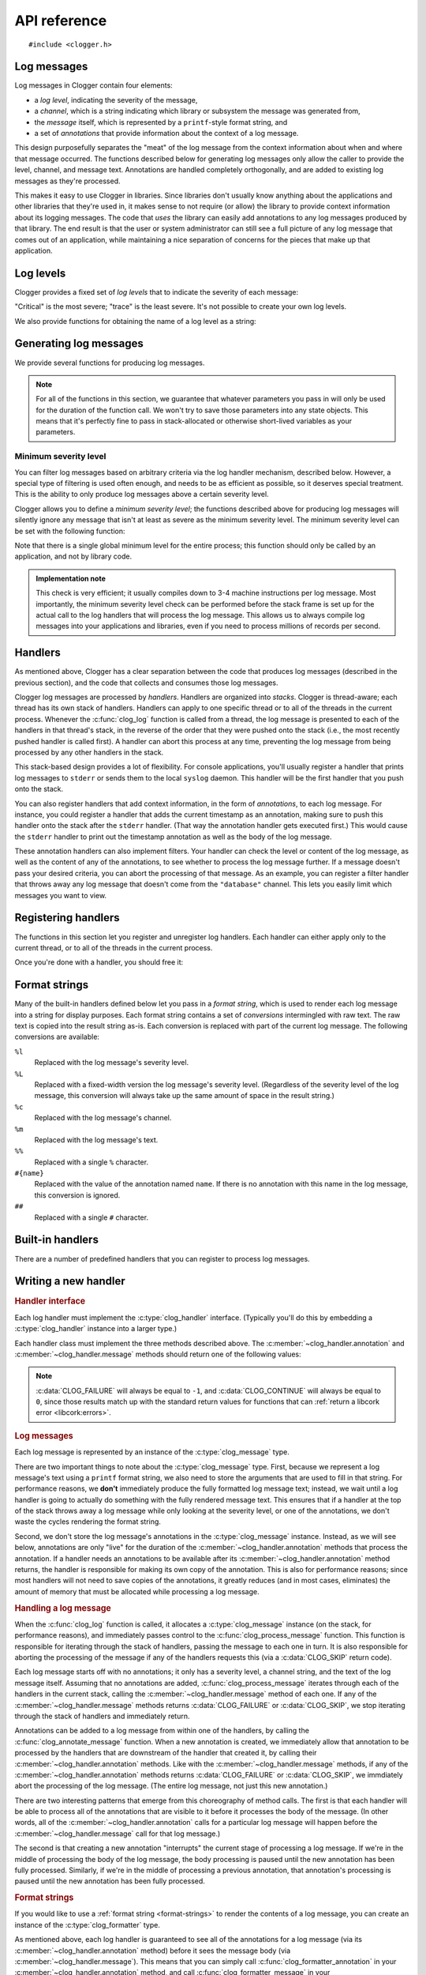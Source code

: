 API reference
=============

.. highlight:: c

::

    #include <clogger.h>


Log messages
------------

Log messages in Clogger contain four elements:

* a *log level*, indicating the severity of the message,

* a *channel*, which is a string indicating which library or subsystem the
  message was generated from,

* the *message* itself, which is represented by a ``printf``-style format
  string, and

* a set of *annotations* that provide information about the context of a log
  message.

This design purposefully separates the "meat" of the log message from the
context information about when and where that message occurred.  The functions
described below for generating log messages only allow the caller to provide the
level, channel, and message text.  Annotations are handled completely
orthogonally, and are added to existing log messages as they're processed.

This makes it easy to use Clogger in libraries.  Since libraries don't usually
know anything about the applications and other libraries that they're used in,
it makes sense to not require (or allow) the library to provide context
information about its logging messages.  The code that *uses* the library can
easily add annotations to any log messages produced by that library.  The end
result is that the user or system administrator can still see a full picture of
any log message that comes out of an application, while maintaining a nice
separation of concerns for the pieces that make up that application.



Log levels
----------

Clogger provides a fixed set of *log levels* that to indicate the severity of
each message:

.. type:: enum clog_level

   .. var:: CLOG_LEVEL_CRITICAL
            CLOG_LEVEL_ERROR
            CLOG_LEVEL_WARNING
            CLOG_LEVEL_NOTICE
            CLOG_LEVEL_INFO
            CLOG_LEVEL_DEBUG
            CLOG_LEVEL_TRACE

"Critical" is the most severe; "trace" is the least severe.  It's not possible
to create your own log levels.


We also provide functions for obtaining the name of a log level as a string:

.. function:: const char \*clog_level_name(enum clog_level level)
              const char \*clog_level_name_fixed_width(enum clog_level level)

   Return the name of the given log level.  The ``_fixed_width`` variant
   guarantees that all of the strings that it returns will have the same width,
   which can be useful when adding log messages to tabular outputs.


Generating log messages
-----------------------

We provide several functions for producing log messages.

.. note::

   For all of the functions in this section, we guarantee that whatever
   parameters you pass in will only be used for the duration of the function
   call.  We won't try to save those parameters into any state objects.  This
   means that it's perfectly fine to pass in stack-allocated or otherwise
   short-lived variables as your parameters.

.. function:: void clog_log_channel(enum clog_level level, const char \*channel, const char \*fmt, ...)
              void clog_log(enum clog_level level, const char \*fmt, ...)

   Generate a log message with a given severity *level*.  The text of the log
   message is given by the ``printf``-style format string *fmt* and any
   additional parameters that you provide.  For the ``_channel`` variant, the
   log message's channel is given by the *channel* parameter.  For the normal
   variant, you must define the :c:data:`CLOG_CHANNEL` macro, which will be used
   as the channel name.

   Any errors that occur while processing the log message will be silently
   caught and ignored.

.. function:: void clog_critical(const char \*fmt, ...)
              void clog_error(const char \*fmt, ...)
              void clog_warning(const char \*fmt, ...)
              void clog_notice(const char \*fmt, ...)
              void clog_info(const char \*fmt, ...)
              void clog_debug(const char \*fmt, ...)
              void clog_trace(const char \*fmt, ...)

   Helper functions for generating log levels of a particular severity.  The log
   message's channel will be taken from the :c:data:`CLOG_CHANNEL` macro, which
   you must define.  Calling any of these functions is equivalent to calling
   :c:func:`clog_log` with the respective :c:type:`clog_level` severity level.

.. var:: const char \*CLOG_CHANNEL

   A macro that's used as the channel name for any log messages created by
   :c:func:`clog_log`, :c:func:`clog_critical`, :c:func:`clog_error`,
   :c:func:`clog_warning`, :c:func:`clog_notice`, :c:func:`clog_info`, or
   :c:func:`clog_debug`.  You are responsible for defining this macro before
   using any of those functions.


Minimum severity level
~~~~~~~~~~~~~~~~~~~~~~

You can filter log messages based on arbitrary criteria via the log handler
mechanism, described below.  However, a special type of filtering is used often
enough, and needs to be as efficient as possible, so it deserves special
treatment.  This is the ability to only produce log messages above a certain
severity level.

Clogger allows you to define a *minimum severity level*; the functions described
above for producing log messages will silently ignore any message that isn't at
least as severe as the minimum severity level.  The minimum severity level can
be set with the following function:

.. function:: void clog_set_minimum_level(enum clog_level level)

   Sets the minimum severity level to *level*.  Log messages will be silently
   dropped (without passing them on to *any* log handlers) if they are not at
   least as severe as *level*.

Note that there is a single global minimum level for the entire process; this
function should only be called by an application, and not by library code.

.. admonition:: Implementation note
   :class: note

   This check is very efficient; it usually compiles down to 3-4 machine
   instructions per log message.  Most importantly, the minimum severity level
   check can be performed before the stack frame is set up for the actual call
   to the log handlers that will process the log message.  This allows us to
   always compile log messages into your applications and libraries, even if
   you need to process millions of records per second.


Handlers
--------

As mentioned above, Clogger has a clear separation between the code that
produces log messages (described in the previous section), and the code that
collects and consumes those log messages.

Clogger log messages are processed by *handlers*.  Handlers are organized into
*stacks*.  Clogger is thread-aware; each thread has its own stack of handlers.
Handlers can apply to one specific thread or to all of the threads in the
current process.  Whenever the :c:func:`clog_log` function is called from a
thread, the log message is presented to each of the handlers in that thread's
stack, in the reverse of the order that they were pushed onto the stack (i.e.,
the most recently pushed handler is called first).  A handler can abort this
process at any time, preventing the log message from being processed by any
other handlers in the stack.

This stack-based design provides a lot of flexibility.  For console
applications, you'll usually register a handler that prints log messages to
``stderr`` or sends them to the local ``syslog`` daemon.  This handler will be
the first handler that you push onto the stack.

You can also register handlers that add context information, in the form of
*annotations*, to each log message.  For instance, you could register a handler
that adds the current timestamp as an annotation, making sure to push this
handler onto the stack after the ``stderr`` handler.  (That way the annotation
handler gets executed first.)  This would cause the ``stderr`` handler to print
out the timestamp annotation as well as the body of the log message.

These annotation handlers can also implement filters.  Your handler can check
the level or content of the log message, as well as the content of any of the
annotations, to see whether to process the log message further.  If a message
doesn't pass your desired criteria, you can abort the processing of that
message.  As an example, you can register a filter handler that throws away any
log message that doesn't come from the ``"database"`` channel.  This lets you
easily limit which messages you want to view.


Registering handlers
--------------------

The functions in this section let you register and unregister log handlers.
Each handler can either apply only to the current thread, or to all of the
threads in the current process.

.. function:: void clog_handler_push_process(struct clog_handler \*handler)
              void clog_handler_push_thread(struct clog_handler \*handler)

   Push a log handler onto the stack.  With the ``_thread`` variant, the handler
   will only to the current thread.  With the ``_process`` variant, the handler
   will apply to all threads in the current process.

   It's your responsiblity to make sure that *handler* isn't already on the
   stack; if it is, the behavior is undefined.

   .. note::

      You are currently limited in that you cannot push any process handlers
      onto the stack once you've pushed any thread-specific handlers (in any
      thread).  This lets us assume that all thread-specific handlers should be
      called before any process-wide handlers.  If you call
      :c:func:`clog_handler_push_process` after calling
      :c:func:`clog_handler_push_thread`, you might get an ``assert`` failure
      (causing your process to abort).  This restriction might be removed in the
      future.

.. function:: int clog_handler_pop_process(struct clog_handler \*handler)
              int clog_handler_pop_thread(struct clog_handler \*handler)

   Pop a log handler from the top of the stack.  If *handler* isn't the handler
   at the top of the stack, then we raise a :ref:`libcork error
   <libcork:errors>` and return ``-1``.


Once you're done with a handler, you should free it:

.. function:: void clog_handler_free(struct clog_handler \*handler)

   Free *handler* and any resources that it owns.


.. _format-strings:

Format strings
--------------

Many of the built-in handlers defined below let you pass in a *format string*,
which is used to render each log message into a string for display purposes.
Each format string contains a set of *conversions* intermingled with raw text.
The raw text is copied into the result string as-is.  Each conversion is
replaced with part of the current log message.  The following conversions are
available:

``%l``
    Replaced with the log message's severity level.

``%L``
    Replaced with a fixed-width version the log message's severity level.
    (Regardless of the severity level of the log message, this conversion will
    always take up the same amount of space in the result string.)

``%c``
    Replaced with the log message's channel.

``%m``
    Replaced with the log message's text.

``%%``
    Replaced with a single ``%`` character.

``#{name}``
    Replaced with the value of the annotation named ``name``.  If there is no
    annotation with this name in the log message, this conversion is ignored.

``##``
    Replaced with a single ``#`` character.


Built-in handlers
-----------------

There are a number of predefined handlers that you can register to process log
messages.


.. function:: struct clog_handler \*clog_null_handler(void)

   Return a handler that immediately drops all messages that it receives.


.. function:: struct clog_handler \*clog_stderr_handler_new(void)

   Return a handler that logs all messages to the ``stderr`` stream.  (Currently
   you don't have any control over the format of the messages.)


.. function:: struct clog_handler \*clog_stream_handler_new_fp(FILE \*fp, bool should_close)

   Return a handler that logs all messages to the given C stream.  (Currently
   you don't have any control over the format of the messages.)  If
   *should_close* is ``true``, then we take responsiblity for closing *fp* when
   the handler is freed.


.. function:: struct clog_handler \*clog_stream_handler_new_consumer(struct cork_stream_consumer \*consumer)

   Return a handler that logs all messages to the given :ref:`libcork stream
   consumer <libcork:stream>`.  (Currently you don't have any control over the
   format of the messages.)  We take responsibility for freeing *consumer* when
   the handler is freed.


Writing a new handler
---------------------

.. rubric:: Handler interface

Each log handler must implement the :c:type:`clog_handler` interface.
(Typically you'll do this by embedding a :c:type:`clog_handler` instance into a
larger type.)

.. type:: struct clog_handler

   .. member:: int (\*annotation)(struct clog_handler \*handler, struct clog_message \*msg, const char \*key, const char \*value)

      Process one of the annotations for the given log message.

   .. member:: int (\*message)(struct clog_handler \*handler, struct clog_message \*msg)

      Process the body of the given log message.

   .. member:: void (\*free)(struct clog_handler \*handler)

      Free *handler* and any resources that it owns.

   .. member:: struct clog_handler \*next

      **[PRIVATE]**  You should never access this field directly, nor should you
      initialize it when constructing a new handler instance.  This field will
      be maintained and used by the stack management code.

Each handler class must implement the three methods described above.  The
:c:member:`~clog_handler.annotation` and :c:member:`~clog_handler.message`
methods should return one of the following values:

.. var:: CLOG_CONTINUE

   The message was successfully processed, and should be passed on to the next
   handler in the stack.

.. var:: CLOG_FAILURE

   There was an error processing the log message.  You should also raise a
   :ref:`libcork error condition <libcork:errors>` if you return this value.
   This could be used, for instance, in a ``syslog`` handler to signify that
   there was an error connecting with the ``syslog`` daemon.

.. var:: CLOG_SKIP

   Indicate that the current log message should not be processed further.  This
   is different from an error condition; errors are unexpected problems with the
   logging infrastructure, while a skipped message is part of the user-defined
   logic for handling log messages.

.. note::

   :c:data:`CLOG_FAILURE` will always be equal to ``-1``, and
   :c:data:`CLOG_CONTINUE` will always be equal to ``0``, since those results
   match up with the standard return values for functions that can :ref:`return
   a libcork error <libcork:errors>`.


.. rubric:: Log messages

Each log message is represented by an instance of the :c:type:`clog_message`
type.

.. type:: struct clog_message

   .. member:: enum clog_level  level

      The severity of this log message.

   .. member:: const char \*format
               va_list  args

      The text of the log message.  This is represented by a ``printf``-like
      format string (*format*) and whatever additional arguments are needed by
      the conversions in the format string.  These additional arguments are
      represented by the C99 ``va_list`` type.

There are two important things to note about the :c:type:`clog_message` type.
First, because we represent a log message's text using a ``printf`` format
string, we also need to store the arguments that are used to fill in that
string.  For performance reasons, we **don't** immediately produce the fully
formatted log message text; instead, we wait until a log handler is going to
actually do something with the fully rendered message text.  This ensures that
if a handler at the top of the stack throws away a log message while only
looking at the severity level, or one of the annotations, we don't waste the
cycles rendering the format string.

Second, we don't store the log message's annotations in the
:c:type:`clog_message` instance.  Instead, as we will see below, annotations are
only "live" for the duration of the :c:member:`~clog_handler.annotation` methods
that process the annotation.  If a handler needs an annotations to be available
after its :c:member:`~clog_handler.annotation` method returns, the handler is
responsible for making its own copy of the annotation.  This is also for
performance reasons; since most handlers will not need to save copies of the
annotations, it greatly reduces (and in most cases, eliminates) the amount of
memory that must be allocated while processing a log message.


.. rubric:: Handling a log message

When the :c:func:`clog_log` function is called, it allocates a
:c:type:`clog_message` instance (on the stack, for performance reasons), and
immediately passes control to the :c:func:`clog_process_message` function.  This
function is responsible for iterating through the stack of handlers, passing the
message to each one in turn.  It is also responsible for aborting the processing
of the message if any of the handlers requests this (via a :c:data:`CLOG_SKIP`
return code).

.. function:: int clog_process_message(struct clog_message \*msg)

   Process a log message with the current stack of handlers.  Note that you
   won't usually need to call this function directly; it's called on your behalf
   by :c:func:`clog_log`.

Each log message starts off with no annotations; it only has a severity level, a
channel string, and the text of the log message itself.  Assuming that no
annotations are added, :c:func:`clog_process_message` iterates through each of
the handlers in the current stack, calling the :c:member:`~clog_handler.message`
method of each one.  If any of the :c:member:`~clog_handler.message` methods
returns :c:data:`CLOG_FAILURE` or :c:data:`CLOG_SKIP`, we stop iterating through
the stack of handlers and immediately return.

Annotations can be added to a log message from within one of the handlers, by
calling the :c:func:`clog_annotate_message` function.  When a new annotation is
created, we immediately allow that annotation to be processed by the handlers
that are downstream of the handler that created it, by calling their
:c:member:`~clog_handler.annotation` methods.  Like with the
:c:member:`~clog_handler.message` methods, if any of the
:c:member:`~clog_handler.annotation` methods returns :c:data:`CLOG_FAILURE` or
:c:data:`CLOG_SKIP`, we immdiately abort the processing of the log message.
(The entire log message, not just this new annotation.)

.. function:: int clog_annotate_message(struct clog_handler \*handler, struct clog_message \*msg, const char \*key, const char \*value)

   Add a new annotation to *msg*.  *handler* should be the current handler ---
   i.e., the one creating the annotation.  This function won't return until the
   annotation has been fully processed by each handler in the stack.

   .. note::

      Annotations are only visible to handlers further down the stack than the
      handler that created the annotation.  Handlers that execute before
      *handler* won't have a chance to process the annotation.

There are two interesting patterns that emerge from this choreography of method
calls.  The first is that each handler will be able to process all of the
annotations that are visible to it before it processes the body of the message.
(In other words, all of the :c:member:`~clog_handler.annotation` calls for a
particular log message will happen before the :c:member:`~clog_handler.message`
call for that log message.)

The second is that creating a new annotation "interrupts" the current stage of
processing a log message.  If we're in the middle of processing the body of the
log message, the body processing is paused until the new annotation has been
fully processed.  Similarly, if we're in the middle of processing a previous
annotation, that annotation's processing is paused until the new annotation has
been fully processed.


.. rubric:: Format strings

If you would like to use a :ref:`format string <format-strings>` to render the
contents of a log message, you can create an instance of the
:c:type:`clog_formatter` type.

.. type:: struct clog_formatter

   Renders a log message into a string according to a :ref:`format string
   <format-strings>`.


.. function:: struct clog_formatter \*clog_formatter_new(const char \*format_string)

   Create a new formatter that uses *format_string* to render each log message.

.. function:: void clog_formatter_free(struct clog_formatter \*formatter)

   Free *formatter* and any resources it used.


.. function:: int clog_formatter_start(struct clog_formatter \*formatter)
              int clog_formatter_annotation(struct clog_formatter \*formatter, const char \*key, const char \*value)
              int clog_formatter_finish(struct clog_formatter \*formatter, struct clog_message \*msg, struct cork_buffer \*dest)

   These three functions are used to render a log message using a formatter.
   You first call ``_start`` first, and you must call it exactly once for each
   log message.  This function initializes some internal state in *formatter*.
   Then, you call ``_annotation`` for each annotation in the log message.
   Finally, you call ``_finish`` each with :c:type:`clog_message` instance for
   the current log message.  This final function call renders the log message
   into *dest* according to *formatter*'s format string.


As mentioned above, each log handler is guaranteed to see all of the annotations
for a log message (via its :c:member:`~clog_handler.annotation` method) before
it sees the message body (via :c:member:`~clog_handler.message`).  This means
that you can simply call :c:func:`clog_formatter_annotation` in your
:c:member:`~clog_handler.annotation` method, and call
:c:func:`clog_formatter_message` in your :c:member:`~clog_handler.message`
method.  In both function, you'll also need to check whether you've called
:c:func:`clog_formatter_start` for the current message.
